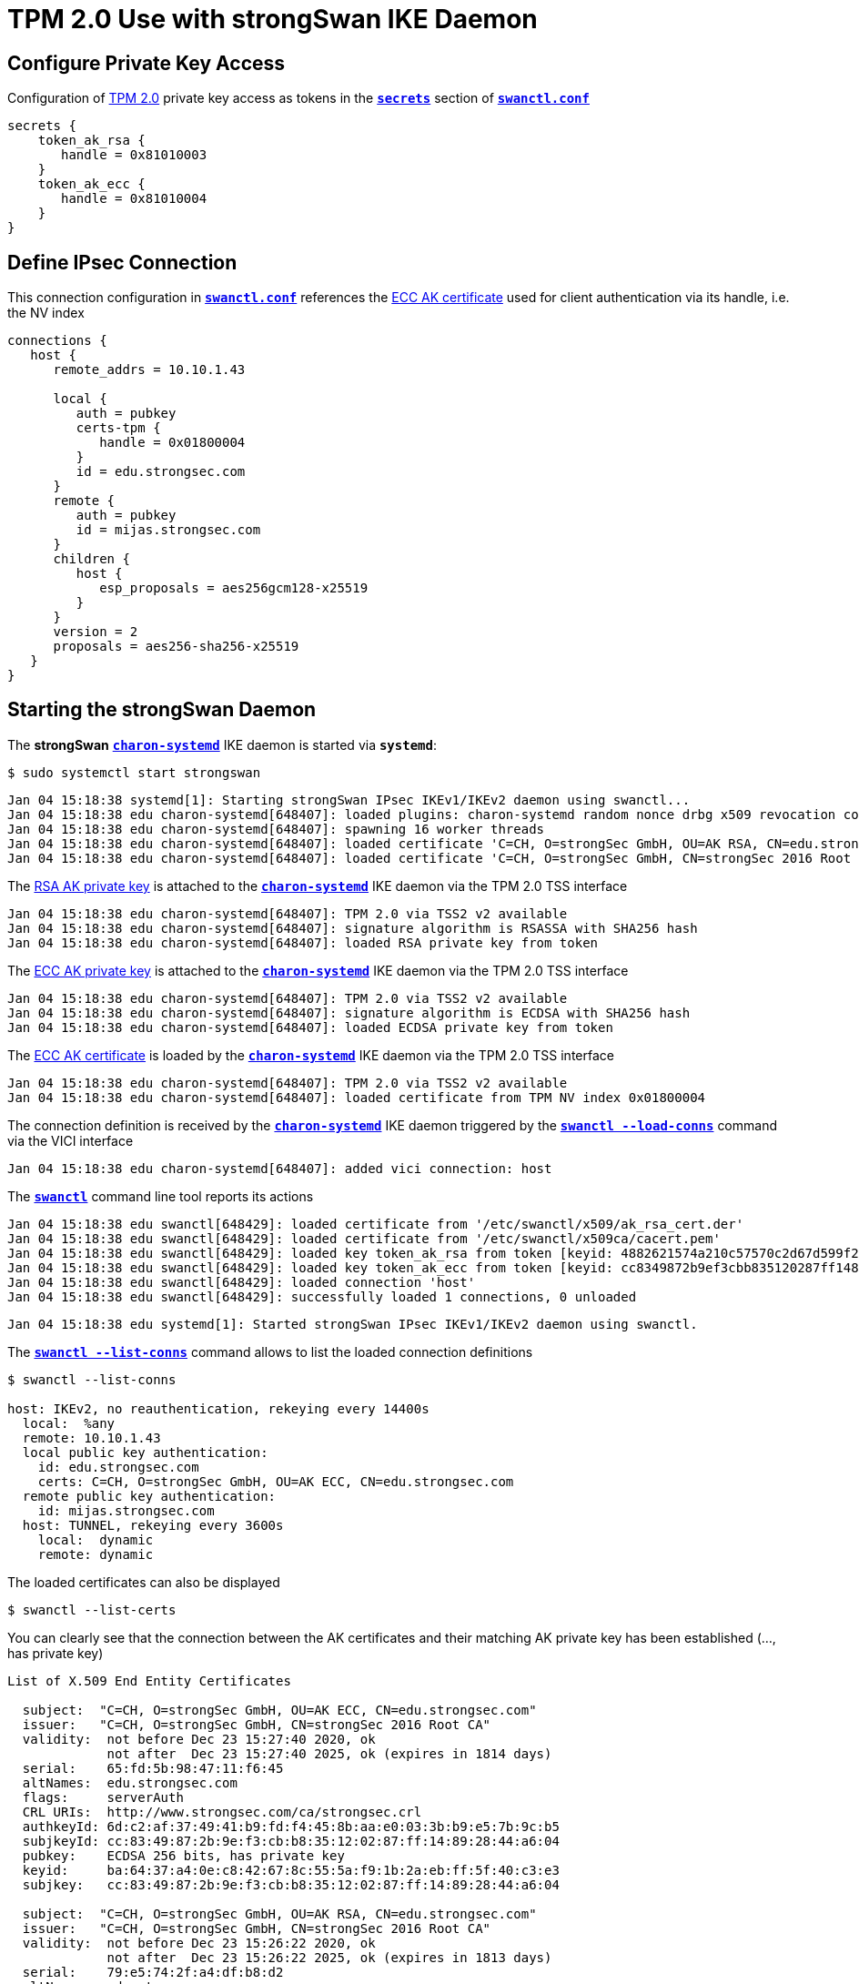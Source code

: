 =  TPM 2.0 Use with strongSwan IKE Daemon

== Configure Private Key Access

Configuration of xref:tpm/tpm2.adoc#_generate_persistent_attestation_keys[TPM 2.0]
private key access as tokens in the
xref:swanctl/swanctlConf.adoc#_secrets[`*secrets*`] section of
xref:swanctl/swanctlConf.adoc[`*swanctl.conf*`]
----
secrets {
    token_ak_rsa {
       handle = 0x81010003
    }
    token_ak_ecc {
       handle = 0x81010004
    }
}
----

== Define IPsec Connection

This connection configuration in xref:swanctl/swanctlConf.adoc[`*swanctl.conf*`]
references the xref:./tpm2.adoc#_ecc_attestation_key_certificate[ECC AK certificate]
used for client authentication via its handle,
i.e. the NV index
----
connections {
   host {
      remote_addrs = 10.10.1.43

      local {
         auth = pubkey
         certs-tpm {
            handle = 0x01800004
         }
         id = edu.strongsec.com
      }
      remote {
         auth = pubkey
         id = mijas.strongsec.com
      }
      children {
         host {
            esp_proposals = aes256gcm128-x25519
         }
      }
      version = 2
      proposals = aes256-sha256-x25519
   }
}
----

== Starting the strongSwan Daemon

The *strongSwan* xref:daemons/charon-systemd.adoc[`*charon-systemd*`]
IKE daemon is started via `*systemd*`:

 $ sudo systemctl start strongswan

----
Jan 04 15:18:38 systemd[1]: Starting strongSwan IPsec IKEv1/IKEv2 daemon using swanctl...
Jan 04 15:18:38 edu charon-systemd[648407]: loaded plugins: charon-systemd random nonce drbg x509 revocation constraints pubkey pkcs1 pkcs8 pkcs12 pem openssl curl tpm kernel-netl>
Jan 04 15:18:38 edu charon-systemd[648407]: spawning 16 worker threads
Jan 04 15:18:38 edu charon-systemd[648407]: loaded certificate 'C=CH, O=strongSec GmbH, OU=AK RSA, CN=edu.strongsec.com'
Jan 04 15:18:38 edu charon-systemd[648407]: loaded certificate 'C=CH, O=strongSec GmbH, CN=strongSec 2016 Root CA'
----
The xref:./tpm2.adoc#_rsa_attestation_key[RSA AK private key] is attached to the
xref:daemons/charon-systemd.adoc[`*charon-systemd*`] IKE daemon via the TPM 2.0 TSS
interface
----
Jan 04 15:18:38 edu charon-systemd[648407]: TPM 2.0 via TSS2 v2 available
Jan 04 15:18:38 edu charon-systemd[648407]: signature algorithm is RSASSA with SHA256 hash
Jan 04 15:18:38 edu charon-systemd[648407]: loaded RSA private key from token
----
The xref:./tpm2.adoc#_ecc_attestation_key[ECC AK private key] is attached to the
xref:daemons/charon-systemd.adoc[`*charon-systemd*`] IKE daemon via the TPM 2.0 TSS
interface
----
Jan 04 15:18:38 edu charon-systemd[648407]: TPM 2.0 via TSS2 v2 available
Jan 04 15:18:38 edu charon-systemd[648407]: signature algorithm is ECDSA with SHA256 hash
Jan 04 15:18:38 edu charon-systemd[648407]: loaded ECDSA private key from token
----
The xref:./tpm2.adoc#_ecc_attestation_key_certificate[ECC AK certificate] is loaded
by the xref:daemons/charon-systemd.adoc[`*charon-systemd*`] IKE daemon via the
TPM 2.0 TSS interface
----
Jan 04 15:18:38 edu charon-systemd[648407]: TPM 2.0 via TSS2 v2 available
Jan 04 15:18:38 edu charon-systemd[648407]: loaded certificate from TPM NV index 0x01800004
----
The connection definition is received by the
xref:daemons/charon-systemd.adoc[`*charon-systemd*`] IKE daemon triggered by the
xref:swanctl/swanctlLoadConns.adoc[`*swanctl --load-conns*`] command via the VICI
interface
----
Jan 04 15:18:38 edu charon-systemd[648407]: added vici connection: host
----
The xref:swanctl/swanctl.adoc[`*swanctl*`] command line tool reports its actions
----
Jan 04 15:18:38 edu swanctl[648429]: loaded certificate from '/etc/swanctl/x509/ak_rsa_cert.der'
Jan 04 15:18:38 edu swanctl[648429]: loaded certificate from '/etc/swanctl/x509ca/cacert.pem'
Jan 04 15:18:38 edu swanctl[648429]: loaded key token_ak_rsa from token [keyid: 4882621574a210c57570c2d67d599f22d94f9c07]
Jan 04 15:18:38 edu swanctl[648429]: loaded key token_ak_ecc from token [keyid: cc8349872b9ef3cbb835120287ff14892844a604]
Jan 04 15:18:38 edu swanctl[648429]: loaded connection 'host'
Jan 04 15:18:38 edu swanctl[648429]: successfully loaded 1 connections, 0 unloaded
----
----
Jan 04 15:18:38 edu systemd[1]: Started strongSwan IPsec IKEv1/IKEv2 daemon using swanctl.
----
The xref:swanctl/swanctlListConns.adoc[`*swanctl --list-conns*`] command allows
to list the loaded connection definitions
----
$ swanctl --list-conns

host: IKEv2, no reauthentication, rekeying every 14400s
  local:  %any
  remote: 10.10.1.43
  local public key authentication:
    id: edu.strongsec.com
    certs: C=CH, O=strongSec GmbH, OU=AK ECC, CN=edu.strongsec.com
  remote public key authentication:
    id: mijas.strongsec.com
  host: TUNNEL, rekeying every 3600s
    local:  dynamic
    remote: dynamic
----

The loaded certificates can also be displayed

 $ swanctl --list-certs

You can clearly see that the connection between the AK certificates and their
matching AK private key has been established (..., has private key)
----
List of X.509 End Entity Certificates

  subject:  "C=CH, O=strongSec GmbH, OU=AK ECC, CN=edu.strongsec.com"
  issuer:   "C=CH, O=strongSec GmbH, CN=strongSec 2016 Root CA"
  validity:  not before Dec 23 15:27:40 2020, ok
             not after  Dec 23 15:27:40 2025, ok (expires in 1814 days)
  serial:    65:fd:5b:98:47:11:f6:45
  altNames:  edu.strongsec.com
  flags:     serverAuth
  CRL URIs:  http://www.strongsec.com/ca/strongsec.crl
  authkeyId: 6d:c2:af:37:49:41:b9:fd:f4:45:8b:aa:e0:03:3b:b9:e5:7b:9c:b5
  subjkeyId: cc:83:49:87:2b:9e:f3:cb:b8:35:12:02:87:ff:14:89:28:44:a6:04
  pubkey:    ECDSA 256 bits, has private key
  keyid:     ba:64:37:a4:0e:c8:42:67:8c:55:5a:f9:1b:2a:eb:ff:5f:40:c3:e3
  subjkey:   cc:83:49:87:2b:9e:f3:cb:b8:35:12:02:87:ff:14:89:28:44:a6:04

  subject:  "C=CH, O=strongSec GmbH, OU=AK RSA, CN=edu.strongsec.com"
  issuer:   "C=CH, O=strongSec GmbH, CN=strongSec 2016 Root CA"
  validity:  not before Dec 23 15:26:22 2020, ok
             not after  Dec 23 15:26:22 2025, ok (expires in 1813 days)
  serial:    79:e5:74:2f:a4:df:b8:d2
  altNames:  edu.strongsec.com
  flags:     serverAuth
  CRL URIs:  http://www.strongsec.com/ca/strongsec.crl
  authkeyId: 6d:c2:af:37:49:41:b9:fd:f4:45:8b:aa:e0:03:3b:b9:e5:7b:9c:b5
  subjkeyId: 48:82:62:15:74:a2:10:c5:75:70:c2:d6:7d:59:9f:22:d9:4f:9c:07
  pubkey:    RSA 2048 bits, has private key
  keyid:     df:b7:8f:95:61:8f:70:84:f4:03:e8:7e:83:a6:dd:5f:c5:ff:72:b5
  subjkey:   48:82:62:15:74:a2:10:c5:75:70:c2:d6:7d:59:9f:22:d9:4f:9c:07
----
----
List of X.509 CA Certificates

  subject:  "C=CH, O=strongSec GmbH, CN=strongSec 2016 Root CA"
  issuer:   "C=CH, O=strongSec GmbH, CN=strongSec 2016 Root CA"
  validity:  not before Sep 02 10:25:01 2016, ok
             not after  Sep 02 10:25:01 2026, ok (expires in 2066 days)
  serial:    7c:24:43:4b:b7:dc:ef:7e
  flags:     CA CRLSign self-signed
  subjkeyId: 6d:c2:af:37:49:41:b9:fd:f4:45:8b:aa:e0:03:3b:b9:e5:7b:9c:b5
  pubkey:    RSA 4096 bits
  keyid:     6c:79:f3:7a:b0:df:ac:69:03:b2:ac:6a:ed:82:3a:d2:66:93:b1:21
  subjkey:   6d:c2:af:37:49:41:b9:fd:f4:45:8b:aa:e0:03:3b:b9:e5:7b:9c:b5
----

== Initiating IKEv2 Connection

Next we initiate the "host" connection

 $ swanctl --initiate --child host

----
[IKE] initiating IKE_SA host[1] to 10.10.1.43
[ENC] generating IKE_SA_INIT request 0 [ SA KE No N(NATD_S_IP) N(NATD_D_IP) N(FRAG_SUP) N(HASH_ALG) N(REDIR_SUP) ]
[NET] sending packet: from 10.10.1.33[500] to 10.10.1.43[500] (240 bytes)
[NET] received packet: from 10.10.1.43[500] to 10.10.1.33[500] (293 bytes)
[ENC] parsed IKE_SA_INIT response 0 [ SA KE No N(NATD_S_IP) N(NATD_D_IP) CERTREQ N(FRAG_SUP) N(HASH_ALG) N(CHDLESS_SUP) N(MULT_AUTH) ]
[CFG] selected proposal: IKE:AES_CBC_256/HMAC_SHA2_256_128/PRF_HMAC_SHA2_256/CURVE_25519
[IKE] received cert request for "C=CH, O=strongSec GmbH, CN=strongSec 2016 Root CA"
[IKE] sending cert request for "C=CH, O=strongSec GmbH, CN=strongSec 2016 Root CA"
----
The xref:./tpm2.adoc#_ecc_attestation_key[ECC AK private key] stored in the TPM 2.0
is used to generate an `*ECDSA_WITH_SHA256_DER*` signature which is sent in the
AUTH payload of the IKE_AUTH request. The matching client certificate is sent in
the CERT payload.
----
[IKE] authentication of 'edu.strongsec.com' (myself) with ECDSA_WITH_SHA256_DER successful
[IKE] sending end entity cert "C=CH, O=strongSec GmbH, OU=AK ECC, CN=edu.strongsec.com"
----
----
[IKE] establishing CHILD_SA host{1}
[ENC] generating IKE_AUTH request 1 [ IDi CERT N(INIT_CONTACT) CERTREQ IDr AUTH SA TSi TSr N(MOBIKE_SUP) N(ADD_6_ADDR) N(MULT_AUTH) N(EAP_ONLY) N(MSG_ID_SYN_SUP) ]
[NET] sending packet: from 10.10.1.33[4500] to 10.10.1.43[4500] (1392 bytes)
[NET] received packet: from 10.10.1.43[4500] to 10.10.1.33[4500] (1236 bytes)
[ENC] parsed IKE_AUTH response 1 [ EF(1/2) ]
[ENC] received fragment #1 of 2, waiting for complete IKE message
[NET] received packet: from 10.10.1.43[4500] to 10.10.1.33[4500] (132 bytes)
[ENC] parsed IKE_AUTH response 1 [ EF(2/2) ]
[ENC] received fragment #2 of 2, reassembled fragmented IKE message (1296 bytes)
[ENC] parsed IKE_AUTH response 1 [ IDr CERT AUTH SA TSi TSr N(AUTH_LFT) N(MOBIKE_SUP) N(ADD_4_ADDR) N(ADD_6_ADDR) ]
[IKE] received end entity cert "C=CH, O=strongSec GmbH, CN=mijas.strongsec.com"
[CFG]   using certificate "C=CH, O=strongSec GmbH, CN=mijas.strongsec.com"
[CFG]   using trusted ca certificate "C=CH, O=strongSec GmbH, CN=strongSec 2016 Root CA"
----
The status of the received peer certificate is verified using CRLs:
----
[CFG] checking certificate status of "C=CH, O=strongSec GmbH, CN=mijas.strongsec.com"
[CFG]   fetching crl from 'http://www.strongsec.com/ca/strongsec.crl' ...
[CFG]   using trusted certificate "C=CH, O=strongSec GmbH, CN=strongSec 2016 Root CA"
[CFG]   crl correctly signed by "C=CH, O=strongSec GmbH, CN=strongSec 2016 Root CA"
[CFG]   crl is valid: until Jan 10 10:00:01 2021
[CFG]   fetching crl from 'http://www.strongsec.net/ca/strongsec_delta.crl' ...
[CFG]   using trusted certificate "C=CH, O=strongSec GmbH, CN=strongSec 2016 Root CA"
[CFG]   crl correctly signed by "C=CH, O=strongSec GmbH, CN=strongSec 2016 Root CA"
[CFG]   crl is valid: until Jan 05 10:00:01 2021
[CFG] certificate status is good
----
----
[CFG]   reached self-signed root ca with a path length of 0
[IKE] authentication of 'mijas.strongsec.com' with ECDSA_WITH_SHA256_DER successful
[IKE] IKE_SA host[1] established between 10.10.1.33[edu.strongsec.com]...10.10.1.43[mijas.strongsec.com]
[IKE] scheduling rekeying in 13703s
[IKE] maximum IKE_SA lifetime 15143s
[CFG] selected proposal: ESP:AES_GCM_16_256/NO_EXT_SEQ
[IKE] CHILD_SA host{1} established with SPIs c585d49f_i c1630769_o and TS 10.10.1.33/32 === 10.10.1.43/32
[IKE] received AUTH_LIFETIME of 9777s, scheduling reauthentication in 8337s
initiate completed successfully
----
The established IKE and CHILD SAs can be displayed
----
$ swanctl --list-sas

host: #1, ESTABLISHED, IKEv2, 4ef1452bda258a1b_i* a8508d872adadc84_r
  local  'edu.strongsec.com' @ 10.10.1.33[4500]
  remote 'mijas.strongsec.com' @ 10.10.1.43[4500]
  AES_CBC-256/HMAC_SHA2_256_128/PRF_HMAC_SHA2_256/CURVE_25519
  established 60s ago, rekeying in 13643s, reauth in 8277s
  host: #1, reqid 1, INSTALLED, TUNNEL, ESP:AES_GCM_16-256
    installed 62s ago, rekeying in 3271s, expires in 3900s
    in  c585d49f,  15168 bytes,   172 packets,     0s ago
    out c1630769,  25184 bytes,   113 packets,    60s ago
    local  10.10.1.33/32
    remote 10.10.1.43/32
----

== Terminating IKEv2 Connection

The IKE and CHILD SAs are terminated

 $ swanctl --terminate --ike host

----
[IKE] deleting IKE_SA host[1] between 10.10.1.33[edu.strongsec.com]...10.10.1.43[mijas.strongsec.com]
[IKE] sending DELETE for IKE_SA host[1]
[ENC] generating INFORMATIONAL request 2 [ D ]
[NET] sending packet: from 10.10.1.33[4500] to 10.10.1.43[4500] (80 bytes)
[NET] received packet: from 10.10.1.43[4500] to 10.10.1.33[4500] (80 bytes)
[ENC] parsed INFORMATIONAL response 2 [ ]
[IKE] IKE_SA deleted
terminate completed successfully
----
